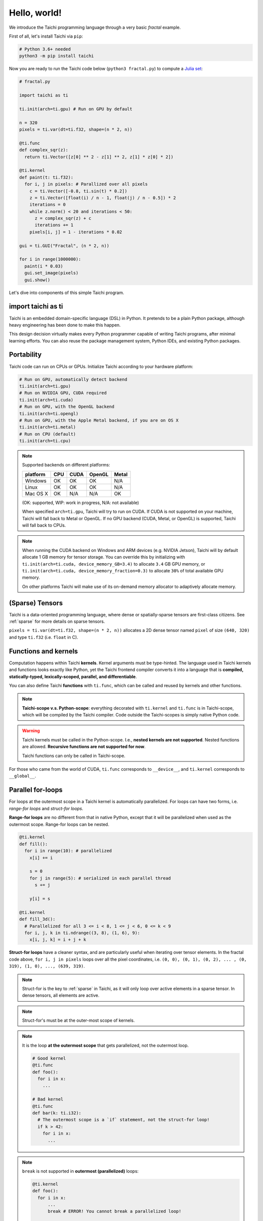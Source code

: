 Hello, world!
===============================================

We introduce the Taichi programming language through a very basic `fractal` example.

First of all, let's install Taichi via ``pip``:

.. code-block:: bash

  # Python 3.6+ needed
  python3 -m pip install taichi

Now you are ready to run the Taichi code below (``python3 fractal.py``) to compute a
`Julia set <https://en.wikipedia.org/wiki/Julia_set>`_:

.. image:: https://github.com/yuanming-hu/public_files/raw/master/graphics/taichi/fractal.gif

.. code-block:: python

  # fractal.py

  import taichi as ti

  ti.init(arch=ti.gpu) # Run on GPU by default

  n = 320
  pixels = ti.var(dt=ti.f32, shape=(n * 2, n))

  @ti.func
  def complex_sqr(z):
    return ti.Vector([z[0] ** 2 - z[1] ** 2, z[1] * z[0] * 2])

  @ti.kernel
  def paint(t: ti.f32):
    for i, j in pixels: # Parallized over all pixels
      c = ti.Vector([-0.8, ti.sin(t) * 0.2])
      z = ti.Vector([float(i) / n - 1, float(j) / n - 0.5]) * 2
      iterations = 0
      while z.norm() < 20 and iterations < 50:
        z = complex_sqr(z) + c
        iterations += 1
      pixels[i, j] = 1 - iterations * 0.02

  gui = ti.GUI("Fractal", (n * 2, n))

  for i in range(1000000):
    paint(i * 0.03)
    gui.set_image(pixels)
    gui.show()



Let's dive into components of this simple Taichi program.

import taichi as ti
-------------------
Taichi is an embedded domain-specific language (DSL) in Python.
It pretends to be a plain Python package, although heavy engineering has been done to make this happen.

This design decision virtually makes every Python programmer capable of writing Taichi programs, after minimal learning efforts.
You can also reuse the package management system, Python IDEs, and existing Python packages.

Portability
-----------------

Taichi code can run on CPUs or GPUs. Initialize Taichi according to your hardware platform:

.. code-block:: python

  # Run on GPU, automatically detect backend
  ti.init(arch=ti.gpu)
  # Run on NVIDIA GPU, CUDA required
  ti.init(arch=ti.cuda)
  # Run on GPU, with the OpenGL backend
  ti.init(arch=ti.opengl)
  # Run on GPU, with the Apple Metal backend, if you are on OS X
  ti.init(arch=ti.metal)
  # Run on CPU (default)
  ti.init(arch=ti.cpu)

.. note::
    Supported backends on different platforms:

    +----------+------+------+--------+-------+
    | platform | CPU  | CUDA | OpenGL | Metal |
    +==========+======+======+========+=======+
    | Windows  | OK   | OK   | OK     | N/A   |
    +----------+------+------+--------+-------+
    | Linux    | OK   | OK   | OK     | N/A   |
    +----------+------+------+--------+-------+
    | Mac OS X | OK   | N/A  | N/A    | OK    |
    +----------+------+------+--------+-------+

    (OK: supported, WIP: work in progress, N/A: not available)

    When specified ``arch=ti.gpu``, Taichi will try to run on CUDA.
    If CUDA is not supported on your machine, Taichi will fall back to Metal or OpenGL.
    If no GPU backend (CUDA, Metal, or OpenGL) is supported, Taichi will fall back to CPUs.

.. note::

  When running the CUDA backend on Windows and ARM devices (e.g. NVIDIA Jetson),
  Taichi will by default allocate 1 GB memory for tensor storage. You can override this by initializing with
  ``ti.init(arch=ti.cuda, device_memory_GB=3.4)`` to allocate ``3.4`` GB GPU memory, or
  ``ti.init(arch=ti.cuda, device_memory_fraction=0.3)`` to allocate ``30%`` of total available GPU memory.

  On other platforms Taichi will make use of its on-demand memory allocator to adaptively allocate memory.

(Sparse) Tensors
----------------

Taichi is a data-oriented programming language, where dense or spatially-sparse tensors are first-class citizens.
See :ref:`sparse` for more details on sparse tensors.

``pixels = ti.var(dt=ti.f32, shape=(n * 2, n))`` allocates a 2D dense tensor named ``pixel`` of
size ``(640, 320)`` and type ``ti.f32`` (i.e. ``float`` in C).

Functions and kernels
---------------------

Computation happens within Taichi **kernels**. Kernel arguments must be type-hinted.
The language used in Taichi kernels and functions looks exactly like Python, yet the Taichi frontend compiler converts it
into a language that is **compiled, statically-typed, lexically-scoped, parallel, and differentiable**.

You can also define Taichi **functions** with ``ti.func``, which can be called and reused by kernels and other functions.

.. note::

  **Taichi-scope v.s. Python-scope**: everything decorated with ``ti.kernel`` and ``ti.func`` is in Taichi-scope, which will be compiled by the Taichi compiler.
  Code outside the Taichi-scopes is simply native Python code.

.. warning::

  Taichi kernels must be called in the Python-scope. I.e., **nested kernels are not supported**.
  Nested functions are allowed. **Recursive functions are not supported for now**.

  Taichi functions can only be called in Taichi-scope.

For those who came from the world of CUDA, ``ti.func`` corresponds to ``__device__``, and ``ti.kernel`` corresponds to ``__global__``.


Parallel for-loops
-----------------------
For loops at the outermost scope in a Taichi kernel is automatically parallelized.
For loops can have two forms, i.e. `range-for loops` and `struct-for loops`.

**Range-for loops** are no different from that in native Python, except that it will be parallelized
when used as the outermost scope. Range-for loops can be nested.

.. code-block:: python

  @ti.kernel
  def fill():
    for i in range(10): # parallelized
      x[i] += i

      s = 0
      for j in range(5): # serialized in each parallel thread
        s += j

      y[i] = s

  @ti.kernel
  def fill_3d():
    # Parallelized for all 3 <= i < 8, 1 <= j < 6, 0 <= k < 9
    for i, j, k in ti.ndrange((3, 8), (1, 6), 9):
      x[i, j, k] = i + j + k

**Struct-for loops** have a cleaner syntax, and are particularly useful when iterating over tensor elements.
In the fractal code above, ``for i, j in pixels`` loops over all the pixel coordinates, i.e. ``(0, 0), (0, 1), (0, 2), ... , (0, 319), (1, 0), ..., (639, 319)``.

.. note::

    Struct-for is the key to :ref:`sparse` in Taichi, as it will only loop over active elements in a sparse tensor. In dense tensors, all elements are active.

.. note::
    Struct-for's must be at the outer-most scope of kernels.

.. note::
    It is the loop **at the outermost scope** that gets parallelized, not the outermost loop.

    .. code-block:: python

      # Good kernel
      @ti.func
      def foo():
        for i in x:
          ...

      # Bad kernel
      @ti.func
      def bar(k: ti.i32):
        # The outermost scope is a `if` statement, not the struct-for loop!
        if k > 42:
          for i in x:
            ...

.. note::
    ``break`` is not supported in **outermost (parallelized)** loops:

    .. code-block:: python

      @ti.kernel
      def foo():
        for i in x:
            ...
            break # ERROR! You cannot break a parallelized loop!

      @ti.kernel
      def foo():
        for i in x:
            for j in y:
                ...
                break # OK


Interacting with Python
------------------------

Everything outside Taichi-scope (``ti.func`` and ``ti.kernel``) is simply Python. You can use your favorite Python packages (e.g. ``numpy``, ``pytorch``, ``matplotlib``) with Taichi.

In Python-scope, you can access Taichi tensors using plain indexing syntax, and helper functions such as ``from_numpy`` and ``to_torch``:

.. code-block:: python

  image[42, 11] = 0.7
  print(image[1, 63])

  import numpy as np
  pixels.from_numpy(np.random.rand(n * 2, n))

  import matplotlib.pyplot as plt
  plt.imshow(pixels.to_numpy())
  plt.show()
